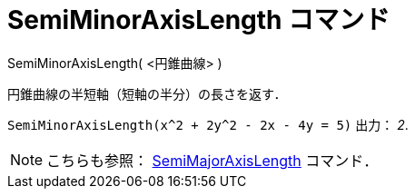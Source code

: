 = SemiMinorAxisLength コマンド
:page-en: commands/SemiMinorAxisLength
ifdef::env-github[:imagesdir: /ja/modules/ROOT/assets/images]

SemiMinorAxisLength( <円錐曲線> )

円錐曲線の半短軸（短軸の半分）の長さを返す．

[EXAMPLE]
====

`++SemiMinorAxisLength(x^2 + 2y^2 - 2x - 4y = 5)++` 出力： _2_.

====

[NOTE]
====

こちらも参照： xref:/commands/SemiMajorAxisLength.adoc[SemiMajorAxisLength] コマンド．

====
